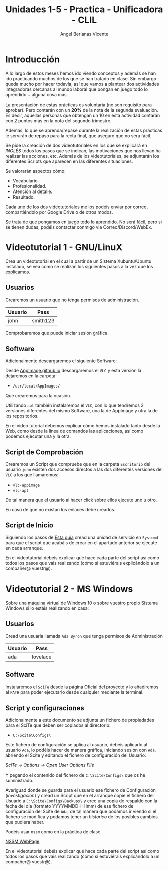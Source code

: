 #+Title: Unidades 1-5 - Practica - Unificadora - CLIL
#+Author: Angel Berlanas Vicente

#+LATEX_COMPILER: xelatex
#+LATEX_HEADER: \hypersetup{colorlinks=true,urlcolor=blue}
#+LATEX_HEADER: \usepackage{fancyhdr}
#+LATEX_HEADER: \fancyhead{} % clear all header fields
#+LATEX_HEADER: \pagestyle{fancy}
#+LATEX_HEADER: \fancyhead[R]{2-SMX:SOX - Practica}
#+LATEX_HEADER: \fancyhead[L]{UD05 - Gestores de Paquetes}
#+LATEX_HEADER: \usepackage{wallpaper}
#+LATEX_HEADER: \ULCornerWallPaper{0.9}{../rsrc/logos/header_europa.png}
#+LATEX_HEADER: \CenterWallPaper{0.7}{../rsrc/logos/watermark_1.png}

#+LATEX_HEADER: \usepackage{fontspec}
#+LATEX_HEADER: \setmainfont{Ubuntu}
#+LATEX_HEADER: \setmonofont{Ubuntu Mono}

\newpage

* Introducción

  A lo largo de estos meses hemos ido viendo conceptos y además se han ido 
  practicando muchos de los que se han tratado en clase. Sin embargo queda 
  mucho por hacer todavía, así que vamos a plantear dos actividades integradoras
  cercanas al mundo laboral que pongan en juego todo lo aprendido + alguna cosa más.

  La presentación de estas prácticas es voluntaria (no son requisito para aprobar). Pero
  contarán con un *20%* de la nota de la segunda evaluación. Es decir, aquellas personas
  que obtengan un 10 en esta actividad contarán con 2 puntos más en la nota del 
  segundo trimestre.

  Además, lo que se aprenda/repase durante la realización de estas prácticas
  le servirán de repaso para la recta final, que aseguro que no será fácil.

  Se pide la creación de dos videotutoriales en los que se explicará en /INGLÉS/ todos
  los pasos que se indican, las motivaciones que nos llevan ha realizar las acciones, etc.
  Además de los videotutoriales, se adjuntarán los diferentes Scripts que aparecen 
  en las diferentes situaciones.

  Se valorarán aspectos cómo:

  - Vocabulario.
  - Profesionalidad.
  - Atención al detalle.
  - Resultado.
    
  Cada uno de los dos videotutoriales me los podéis enviar por correo, compartiéndolo
  por Google Drive o de otros modos.

  Se trata de que pongamos en juego todo lo aprendido. No será fácil, pero si se tienen 
  dudas, podéis contactar conmigo via Correo/Discord/WebEx.  
  
  \newpage
* Videotutorial 1 - GNU/LinuX

  Crea un videotutorial en el cual a partir de un Sistema Xubuntu/Ubuntu instalado, se
  vea como se realizan los siguientes pasos a la vez que los explicamos.

** Usuarios
   
   Crearemos un usuario que no tenga permisos de administración.
   
   | Usuario | Pass     |
   |---------+----------|
   | john    | smith123 |
   
   Comprobaremos que puede iniciar sesión gráfica.
   
** Software

  Adicionalmente descargaremos el siguiente Software:

  Desde [[https://appimage.github.io/][AppImage.github.io]] descargaremos el ~VLC~ y esta versión la dejaremos en la carpeta:

  - ~/usr/local/AppImages/~

  Que crearemos para la ocasión.

  Utilizando ~apt~ también instalaremos el ~VLC~, con lo que tendremos 2 versiones diferentes 
  del mismo Software, una la de AppImage y otra la de los repositorios.

  En el video tutorial debemos explicar cómo hemos instalado tanto desde la Web, como desde 
  la línea de comandos las aplicaciones, así como podemos ejecutar una y la otra.

** Script de Comprobación

   Crearemos un Script que compruebe que en la carpeta ~Escritorio~ del usuario ~john~ existen 
   dos accesos directos a las dos diferentes versiones del ~VLC~ a los que llamaremos:
   
   - ~vlc-appimage~
   - ~vlc-apt~
  
   De tal manera que el usuario al hacer click sobre ellos ejecute uno u otro.
   
   En caso de que no existan los enlaces debe crearlos.

** Script de Inicio
   
   Siguiendo los pasos de [[https://www.howtogeek.com/687970/how-to-run-a-linux-program-at-startup-with-systemd/][Esta guia]] cread una unidad de servicio en ~Systemd~ para 
   que el script que acabáis de crear en el apartado anterior se ejecute en cada arranque.

   En el videotutorial debéis explicar qué hace cada parte del script así como todos
   los pasos que vais realizando (cómo si estuviérais explicándolo a un compañer@ vuestr@).


   \newpage
* Videotutorial 2 - MS Windows

  Sobre una máquina virtual de Windows 10 o sobre vuestro propio Sistema Windows si lo estáis 
  realizando en casa:

** Usuarios

   Cread una usuaria llamada ~Ada Byron~ que tenga permisos de Administración
   
   | Usuario | Pass     |
   |---------+----------|
   | ada     | lovelace |

** Software

   Instalaremos el ~SciTe~ desde la página Oficial del proyecto y lo añadiremos 
   al ~PATH~ para poder ejecutarlo desde cualquier mediante la terminal.

\newpage
** Script y configuraciones

   Adicionalmente a este documento se adjunta un fichero de propiedades para el SciTe 
   que deben ser copiados al directorio:

   - ~C:\Scite\Configs\~

   Este fichero de configuración se aplica al usuario, debéis aplicarlo al usuario ~Ada~, 
   lo podéis hacer de manera gráfica, iniciando sesión con ~Ada~, abriendo el Scite y editando
   el fichero de configuración del Usuario:

   /SciTe -> Options -> Open User Options File/

   #+ATTR_LATEX: :width 10cm
   [[./imgs/sciteUser.png]]

   Y pegando el contenido del fichero de ~C:\Scite\Configs\~ que os he suministrado. 

   Averiguad donde se guarda para el usuario ese fichero de Configuración (/investigación/) y cread un 
   Script que en el arranque copie el fichero del Usuario a ~C:\Scite\Configs\Backups\~ y cree una copia de respaldo
   con la fecha del dia (formato YYYYMMDD-HHmm) de ese fichero de configuración del Scite de ~Ada~, de tal manera 
   que podamos ir viendo si el fichero se modifica y podamos tener un /histórico/ de los posibles 
   cambios que pudiera haber.

   Podéis usar ~nssm~ como en la práctica de clase.
  
   [[https://nssm.cc/download][NSSM WebPage]]

   
   En el videotutorial debéis explicar qué hace cada parte del script así como todos
   los pasos que vais realizando (cómo si estuviérais explicándolo a un compañer@ vuestr@).

   #+ATTR_LATEX: :width 8cm
   [[./imgs/Ada.png]]



   

  

  
